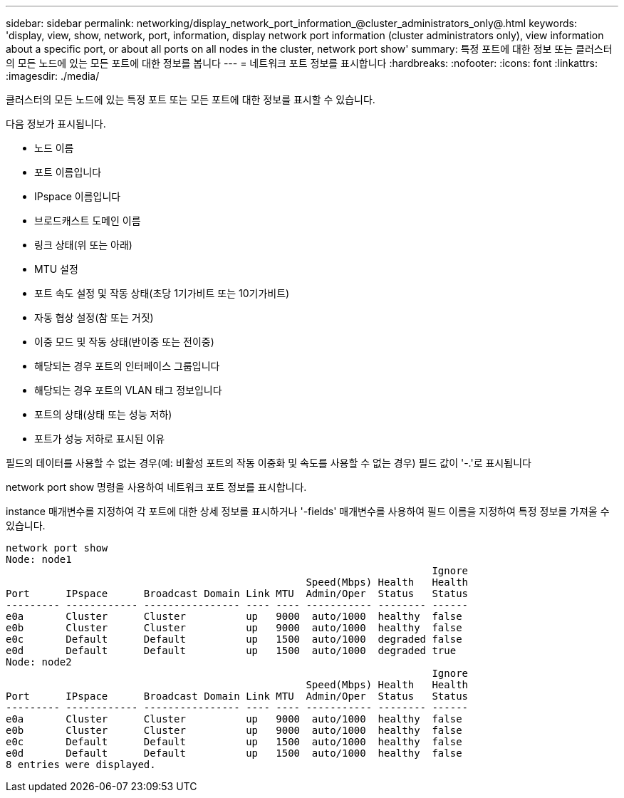 ---
sidebar: sidebar 
permalink: networking/display_network_port_information_@cluster_administrators_only@.html 
keywords: 'display, view, show, network, port, information, display network port information (cluster administrators only), view information about a specific port, or about all ports on all nodes in the cluster, network port show' 
summary: 특정 포트에 대한 정보 또는 클러스터의 모든 노드에 있는 모든 포트에 대한 정보를 봅니다 
---
= 네트워크 포트 정보를 표시합니다
:hardbreaks:
:nofooter: 
:icons: font
:linkattrs: 
:imagesdir: ./media/


[role="lead"]
클러스터의 모든 노드에 있는 특정 포트 또는 모든 포트에 대한 정보를 표시할 수 있습니다.

다음 정보가 표시됩니다.

* 노드 이름
* 포트 이름입니다
* IPspace 이름입니다
* 브로드캐스트 도메인 이름
* 링크 상태(위 또는 아래)
* MTU 설정
* 포트 속도 설정 및 작동 상태(초당 1기가비트 또는 10기가비트)
* 자동 협상 설정(참 또는 거짓)
* 이중 모드 및 작동 상태(반이중 또는 전이중)
* 해당되는 경우 포트의 인터페이스 그룹입니다
* 해당되는 경우 포트의 VLAN 태그 정보입니다
* 포트의 상태(상태 또는 성능 저하)
* 포트가 성능 저하로 표시된 이유


필드의 데이터를 사용할 수 없는 경우(예: 비활성 포트의 작동 이중화 및 속도를 사용할 수 없는 경우) 필드 값이 '-.'로 표시됩니다

network port show 명령을 사용하여 네트워크 포트 정보를 표시합니다.

instance 매개변수를 지정하여 각 포트에 대한 상세 정보를 표시하거나 '-fields' 매개변수를 사용하여 필드 이름을 지정하여 특정 정보를 가져올 수 있습니다.

....
network port show
Node: node1
                                                                       Ignore
                                                  Speed(Mbps) Health   Health
Port      IPspace      Broadcast Domain Link MTU  Admin/Oper  Status   Status
--------- ------------ ---------------- ---- ---- ----------- -------- ------
e0a       Cluster      Cluster          up   9000  auto/1000  healthy  false
e0b       Cluster      Cluster          up   9000  auto/1000  healthy  false
e0c       Default      Default          up   1500  auto/1000  degraded false
e0d       Default      Default          up   1500  auto/1000  degraded true
Node: node2
                                                                       Ignore
                                                  Speed(Mbps) Health   Health
Port      IPspace      Broadcast Domain Link MTU  Admin/Oper  Status   Status
--------- ------------ ---------------- ---- ---- ----------- -------- ------
e0a       Cluster      Cluster          up   9000  auto/1000  healthy  false
e0b       Cluster      Cluster          up   9000  auto/1000  healthy  false
e0c       Default      Default          up   1500  auto/1000  healthy  false
e0d       Default      Default          up   1500  auto/1000  healthy  false
8 entries were displayed.
....